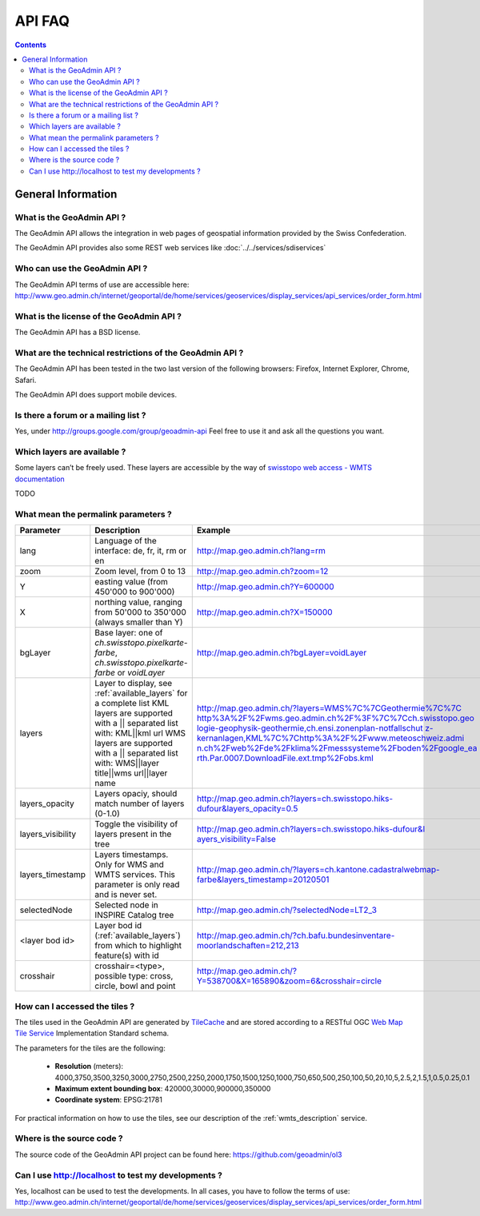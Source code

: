 API FAQ
=======

.. contents::

General Information
~~~~~~~~~~~~~~~~~~~

What is the GeoAdmin API ?
--------------------------

The GeoAdmin API allows the integration in web pages of geospatial information provided by the Swiss Confederation.

The GeoAdmin API provides also some REST web services like :doc:`../../services/sdiservices`

Who can use the GeoAdmin API ?
------------------------------

The GeoAdmin API terms of use are accessible here: http://www.geo.admin.ch/internet/geoportal/de/home/services/geoservices/display_services/api_services/order_form.html

What is the license of the GeoAdmin API ?
-----------------------------------------

The GeoAdmin API has a BSD license.

What are the technical restrictions of the GeoAdmin API ?
---------------------------------------------------------

The GeoAdmin API has been tested in the two last version of the following browsers:  Firefox, Internet Explorer, Chrome, Safari.

The GeoAdmin API does support mobile devices.

Is there a forum or a mailing list ?
------------------------------------

Yes, under http://groups.google.com/group/geoadmin-api
Feel free to use it and ask all the questions you want.

.. _available_layers:

Which layers are available ?
----------------------------

Some layers can’t be freely used. These layers are accessible by the way of `swisstopo web access - WMTS documentation <http://www.swisstopo.admin.ch/internet/swisstopo/en/home/products/services/web_services/webaccess.html>`_

TODO

What mean the permalink parameters ?
------------------------------------

===================            ==========================================================    =========================================================
Parameter                      Description                                                    Example
===================            ==========================================================    =========================================================
lang                           Language of the interface: de, fr, it, rm or en               http://map.geo.admin.ch?lang=rm
zoom                           Zoom level, from 0 to 13                                      http://map.geo.admin.ch?zoom=12
Y                              easting value (from 450'000 to                                http://map.geo.admin.ch?Y=600000
                               900'000)
X                              northing value, ranging from 50'000 to                        http://map.geo.admin.ch?X=150000
                               350'000 (always smaller than Y)
bgLayer                        Base layer: one of `ch.swisstopo.pixelkarte-farbe`,           http://map.geo.admin.ch?bgLayer=voidLayer
                               `ch.swisstopo.pixelkarte-farbe` or `voidLayer`
layers                         Layer to display, see :ref:`available_layers`                 `http://map.geo.admin.ch/?layers=WMS%7C%7CGeothermie%7C%7C
                               for a complete list                                           http%3A%2F%2Fwms.geo.admin.ch%2F%3F%7C%7Cch.swisstopo.geo
                               KML layers are supported with a || separated list with:       logie-geophysik-geothermie,ch.ensi.zonenplan-notfallschut
                               KML||kml url                                                  z-kernanlagen,KML%7C%7Chttp%3A%2F%2Fwww.meteoschweiz.admi
                               WMS layers are supported with a || separated list with:       n.ch%2Fweb%2Fde%2Fklima%2Fmesssysteme%2Fboden%2Fgoogle_ea
                               WMS||layer title||wms url||layer name                         rth.Par.0007.DownloadFile.ext.tmp%2Fobs.kml <http://map.geo.admin.ch/?layers=WMS%7C%7CGeothermie%7C%7Chttp%3A%2F%2Fwms.geo.admin.ch%2F%3F%7C%7Cch.swisstopo.geologie-geophysik-geothermie,ch.ensi.zonenplan-notfallschutz-kernanlagen,KML%7C%7Chttp%3A%2F%2Fwww.meteoschweiz.admin.ch%2Fweb%2Fde%2Fklima%2Fmesssysteme%2Fboden%2Fgoogle_earth.Par.0007.DownloadFile.ext.tmp%2Fobs.kml>`_
layers_opacity                 Layers opaciy, should match number of layers (0-1.0)          http://map.geo.admin.ch?layers=ch.swisstopo.hiks-dufour&layers_opacity=0.5
layers_visibility              Toggle the visibility of layers present in the tree           `http://map.geo.admin.ch?layers=ch.swisstopo.hiks-dufour&l
                                                                                             ayers_visibility=False <http://map.geo.admin.ch?layers=ch.swisstopo.hiks-dufour&layers_visibility=False>`_
layers_timestamp               Layers timestamps.                                            http://map.geo.admin.ch/?layers=ch.kantone.cadastralwebmap-farbe&layers_timestamp=20120501
                               Only for WMS and WMTS services.
                               This parameter is only read and is never set.
selectedNode                   Selected node in INSPIRE Catalog tree                         http://map.geo.admin.ch/?selectedNode=LT2_3
<layer bod id>                 Layer bod id (:ref:`available_layers`) from which             http://map.geo.admin.ch/?ch.bafu.bundesinventare-moorlandschaften=212,213
                               to highlight feature(s) with id                               
crosshair                      crosshair=<type>, possible type: cross, circle, bowl and      http://map.geo.admin.ch/?Y=538700&X=165890&zoom=6&crosshair=circle
                               point                                                         
===================            ==========================================================    =========================================================


How can I accessed the tiles ?
------------------------------

The tiles used in the GeoAdmin API are generated by `TileCache <http://www.tilecache.org>`_ and are stored according to
a RESTful OGC `Web Map Tile Service <http://www.opengeospatial.org/standards/wmts>`_ Implementation Standard schema.

The parameters for the tiles are the following:

 * **Resolution** (meters): 4000,3750,3500,3250,3000,2750,2500,2250,2000,1750,1500,1250,1000,750,650,500,250,100,50,20,10,5,2.5,2,1.5,1,0.5,0.25,0.1

 * **Maximum extent bounding box**: 420000,30000,900000,350000

 * **Coordinate system**: EPSG:21781

For practical information on how to use the tiles, see our description of the :ref:`wmts_description` service.

Where is the source code ?
--------------------------

The source code of the GeoAdmin API project can be found here: https://github.com/geoadmin/ol3


Can I use http://localhost to test my developments ?
----------------------------------------------------

Yes, localhost can be used to test the developments. In all cases, you have to follow the terms of use: http://www.geo.admin.ch/internet/geoportal/de/home/services/geoservices/display_services/api_services/order_form.html

